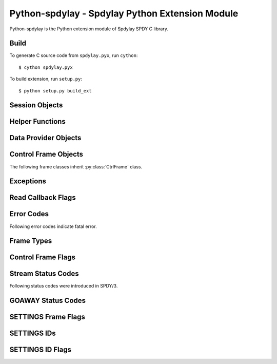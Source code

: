 Python-spdylay - Spdylay Python Extension Module
================================================

.. py:module:: spdylay

Python-spdylay is the Python extension module of Spdylay SPDY C
library.

Build
-----

To generate C source code from ``spdylay.pyx``, run ``cython``::

    $ cython spdylay.pyx

To build extension, run ``setup.py``::

    $ python setup.py build_ext

Session Objects
---------------

.. py:class:: Session(side, version, config=None, send_cb=None, recv_cb=None, on_ctrl_recv_cb=None, on_invalid_ctrl_recv_cb=None, on_data_chunk_recv_cb=None, on_data_recv_cb=None, before_ctrl_send_cb=None, on_ctrl_send_cb=None, on_ctrl_not_send_cb=None, on_data_send_cb=None, on_stream_close_cb=None, on_request_recv_cb=None, on_ctrl_recv_parse_error_cb=None, on_unknown_ctrl_recv_cb=None, user_data=None)

    This is the class to hold the resources needed for a SPDY session.
    Sending and receiving SPDY frames are done using the methods of
    this class.

    The *side* specifies server or client. Use one of the following:

    .. py:data:: CLIENT

        Indicates client.

    .. py:data:: SERVER

        Indicates server.

    The *version* specifies SPDY protocol version. Use of the following:

    .. py:data:: PROTO_SPDY2

        Indicates SPDY/2.

    .. py:data:: PROTO_SPDY3

        Indicates SPDY/3.

    The *user_data* specifies opaque object tied to this object. It
    can be accessed through :py:attr:`user_data` attribute.

    The *recv_cb* specifies callback function (callable) invoked when
    the object wants to receive data from the remote peer. The
    signature of this callback is:

    .. py:function:: recv_cb(session, length)

        The *session* is the :py:class:`Session` object invoking the
        callback.  The implementation of this function must read at
        most *length* bytes of bytestring and return it. If it cannot
        read any single byte without blocking, it must return empty
        bytestring or ``None``. If it gets EOF before it reads any
        single byte, it must raise :py:class:`EOFError`. For other
        errors, it must raise :py:class:`CallbackFailureError`.

    The *send_cb* specifies callback function (callable) invoked when
    session wants to send data to the remote peer. The signature of
    this callback is:

    .. py:function:: send_cb(session, data)

        The *session* is the :py:class:`Session` object invoking the
        callback. The *data* is the bytestring to send. The
        implementation of this function will send all or part of
        *data*. It must return the number of bytes sent if it
        succeeds. If it cannot send any single byte without blocking,
        it must return 0 or ``None``. For other errors, it must return
        :py:class:`CallbackFailureError`.

    The *on_ctrl_recv_cb* specifies callback function (callable)
    invoked when a control frame is received.

    .. py:function:: on_ctrl_recv_cb(session, frame)

        The *session* is the :py:class:`Session` object invoking the
        callback. The *frame* is the received control
        frame. ``frame.frame_type`` tells the type of frame. See
        `Frame Types`_ for the details. Once the frame type is
        identified, access attribute of the *frame* to get
        information.

    The *on_invalid_ctrl_recv_cb* specifies callback function
    (callable) invoked when an invalid control frame is received.

    .. py:function:: on_invalid_ctrl_recv_cb(session, frame, status_code)

        The *session* is the :py:class:`Session` object invoking the
        callback. The *frame* is the received control
        frame. ``frame.frame_type`` tells the type of frame. See
        `Frame Types`_ for the details. Once the frame type is
        identified, access attribute of the *frame* to get
        information.  The *status_code* is one of the `Stream Status
        Codes`_ and indicates the error. When this callback function
        is invoked, either RST_STREAM or GOAWAY will be sent.

    The *on_data_chunk_recv_cb* specifies callback function (callable)
    invoked when a chunk of data in DATA frame is received.

    .. py:function:: on_data_chunk_recv_cb(session, flags, stream_id, data)

        The *session* is the :py:class:`Session` object invoking the
        callback. The *stream_id* is the stream ID this DATA frame
        belongs to. The *flags* is the flags of DATA frame which this
        data chunk is contained. ``(flags & DATA_FLAG_FIN) != 0`` does
        not necessarily mean this chunk of data is the last one in the
        stream. You should use :py:func:`on_data_recv_cb` to know all
        data frames are received. The *data* is the bytestring of
        received data.

    The *on_data_recv_cb* specifies callback function (callable)
    invoked when DATA frame is received.

    .. py:function:: on_data_recv_cb(session, flags, stream_id, length)

        The actual data it contains are received by
        :py:func:`on_data_chunk_recv_cb()`.

    The *before_ctrl_send_cb* specifies callback function (callable)
    invoked before the control frame is sent.

    .. py:function:: before_ctrl_send_cb(session, frame)

        The *session* is the :py:class:`Session` object invoking the
        callback. The *frame* is the control frame to be
        sent. ``frame.frame_type`` tells the type of frame. See `Frame
        Types`_ for the details. Once the frame type is identified,
        access attribute of the *frame* to get information.

    The *on_ctrl_send_cb* specifies callback function (callable)
    invoked after the control frame is sent.

    .. py:function:: on_ctrl_send_cb(session, frame)

        The *session* is the :py:class:`Session` object invoking the
        callback. The *frame* is the control frame to be
        sent. ``frame.frame_type`` tells the type of frame. See `Frame
        Types`_ for the details. Once the frame type is identified,
        access attribute of the *frame* to get information.

    The *on_ctrl_not_send_cb* specifies callback function (callable)
    after the control frame is not sent because of the error.

    .. py:function:: on_ctrl_not_send_cb(session, frame, error_code)

        The *session* is the :py:class:`Session` object invoking the
        callback. The *frame* is the received control
        frame. ``frame.frame_type`` tells the type of frame. See
        `Frame Types`_ for the details. Once the frame type is
        identified, access attribute of the *frame* to get
        information.  The *error_code* is one of the `Error Codes`_
        and indicates the error.

    The *on_data_send_cb* specifies callback function (callable)
    invoked after DATA frame is sent.

    .. py:function:: on_data_send_cb(session, flags, stream_id, length)

    The *on_stream_close_cb* specifies callback function (callable)
    invoked when the stream is closed.

    .. py:function:: on_stream_close_cb(session, stream_id, status_code)

        The *session* is the :py:class:`Session` object invoking the
        callback. The *stream_id* indicates the stream ID.  The reason
        of closure is indicated by the *status_code*. See `Stream
        Status Codes`_ for the details. The stream_user_data, which
        was specified in :py:meth:`submit_request()` or
        :py:meth:`submit_syn_stream()`, is still available in this
        function.

    The *on_request_recv_cb* specifies callback function (callable)
    invoked when the request from the remote peer is received. In
    other words, the frame with FIN flag set is received. In HTTP,
    this means HTTP request, including request body, is fully
    received.

    .. py:function:: on_request_recv_cb(session, stream_id)

        The *session* is the :py:class:`Session` object invoking the
        callback. The *stream_id* indicates the stream ID.

    The *on_ctrl_recv_parse_error_cb* specifies callback function
    (callable) invoked when the received control frame octets could
    not be parsed correctly.

    .. py:function:: on_ctrl_recv_parse_error_cb(session, type, head, payload, error_code)

        The *type* indicates the type of received control frame. The
        *head* is the bytestring of control frame header. The
        *payload* is the bytestring of data portion of the received
        frame. The *error_code* is one of the error code defined in
        `Error Codes`_ and indicates the error.

    The *on_unknown_ctrl_recv_cb* specifies callback function
    (callable) invoked when the received control frame type is
    unknown.

    .. py:function:: on_unknown_ctrl_recv_cb(session, head, payload)

        The *head* is the bytestring of control frame header. The
        *payload* is the bytestring of data portion of the received
        frame.

    The :py:class:`InvalidArgumentError` will be raised if the given
    argument is invalid.  The :py:class:`UnsupportedVersionError` will
    be raised if the *version* is not supported. The
    :py:class:`ZlibError` will be raised if initialization of zlib
    failed.

.. py:attribute:: Session.user_data

    The object passed in the constructor as *user_data* argument.
    This attribute is read-only.

.. py:method:: Session.send()

    Sends pending frames to the remote peer.  This method retrieves
    the highest prioritized frame from the outbound queue and sends it
    to the remote peer. It does this as many as possible until the
    user callback :py:func:`send_cb` returns 0 or ``None`` or the
    outbound queue becomes empty. This method calls several callback
    functions which are passed when initializing the session.  See
    :func:`spdylay_session_send` about the callback functions invoked
    from this method.

    The :py:class:`CallbackFailureError` will be raised if the
    callback function failed.

.. py:method:: Session.recv(data=None)

    Receives frames from the remote peer.  This method receives as
    many frames as possible until the user callback :py:func:`recv_cb`
    returns empty bytestring or ``None``. This function calls several
    callback functions which are passed when initializing the session.
    See :func:`spdylay_session_recv` about the callback functions
    invoked from this method. If data is ``None``, this method will
    invoke :py:func:`recv_cb` callback function to receive incoming
    data.  If data is not ``None``, it must be a bytestring and this
    method uses it as the incoming data and does not call
    :py:func:`recv_cb` callback function.

    The :py:class:`EOFError` will be raised if the remote peer did
    shutdown on the connection. The :py:class:`CallbackFailureError`
    will be raised if the callback function failed.

.. py:method:: Session.resume_data(stream_id)

    Puts back previously deferred DATA frame in the stream *stream_id*
    to the outbound queue.

    The :py:class:`InvalidArgumentError` will be raised if the stream
    does not exist or no deferred data exist.

.. py:method:: Session.want_read()

    Returns ``True`` if session wants to receive data from the
    remote peer.

    If both :py:meth:`want_read()` and :py:meth:`want_write()` return
    ``False``, the application should drop the connection.

.. py:method:: Session.want_write()

    Returns ``True`` if session wants to send data to the remote peer.

    If both :py:meth:`want_read()` and :py:meth:`want_write()` return
    ``False``, the application should drop the connection.

.. py:method:: Session.get_stream_user_data(stream_id)

    Returns stream_user_data for the stream *stream_id*. The
    stream_user_data is provided by :py:meth:`submit_request()` or
    :py:meth:`submit_syn_stream()`. If the stream is initiated by the
    remote endpoint, stream_user_data is always ``None``. If the
    stream is initiated by the local endpoint and ``None`` is given in
    :py:meth:`submit_request()` or :py:meth:`submit_syn_stream()`,
    then this function returns ``None``. If the stream does not exist,
    this function returns ``None``.

.. py:method:: Session.get_outbound_queue_size()

    Returns the number of frames in the outbound queue. This does not
    include the deferred DATA frames.

.. py:method:: Session.get_pri_lowest()

    Returns lowest priority value for the session.

.. py:method:: Session.fail_session(status_code)

    Submits GOAWAY frame. The status code *status_code* is ignored if
    the protocol version is :py:const:`PROTO_SPDY2`.

    This method should be called when the connection should be
    terminated after sending GOAWAY. If the remaining streams should
    be processed after GOAWAY, use :py:meth:`submit_goaway()` instead.

.. py:method:: Session.submit_request(pri, nv, data_prd=None, stream_user_data=None)

    Submits SYN_STREAM frame and optionally one or more DATA frames.

    The *pri* is priority of this request. ``0`` is the highest
    priority value. Use :py:meth:`get_pri_lowest()` to know the lowest
    priority value for this session.

    The *nv* is a list containing the name/value pairs.  The each
    element is a pair of unicode strings: name and value (e.g.,
    ``(u'host', u'localhost')``).

    The *nv* must include following name/value pairs:

    ``:method``
        HTTP method (e.g., ``GET``, ``POST``, ``HEAD``, etc)
    ``:scheme``
        URI scheme (e.g., ``https``)
    ``:path``
        Absolute path and parameters of this request (e.g., ``/foo``,
        ``/foo;bar;haz?h=j&y=123``)
    ``:version``
        HTTP version (e.g., ``HTTP/1.1``)
    ``:host``
        The hostport portion of the URI for this request (e.g.,
        ``example.org:443``). This is the same as the HTTP “Host”
        header field.

    If the session is initialized with the version
    :py:const:`PROTO_SPDY2`, the above names are translated to
    ``method``, ``scheme``, ``url``, ``version`` and ``host``
    respectively.

    The names in *nv* will be lower-cased when they are sent.

    If *data_prd* is not ``None``, it provides data which will be sent
    in subsequent DATA frames. In this case, a method that allows
    request message bodies
    (http://www.w3.org/Protocols/rfc2616/rfc2616-sec9.html#sec9) must
    be specified with ``:method`` key in nv (e.g. ``POST``).  The type
    of *data_prd* is expected to be :py:class:`DataProvider`. If
    *data_prd* is ``None``, SYN_STREAM have FLAG_FIN set.

    .. note::

         This method does not increase reference count of *data_prd*,
         so the application must hold the reference to it until the
         stream is closed.

    The *stream_user_data* is data associated to the stream opened by
    this request and can be an arbitrary object, which can be
    retrieved later by :py:meth:`get_stream_user_data()`.

    Since the library reorders the frames and tries to send the
    highest prioritized one first and the SPDY specification requires
    the stream ID must be strictly increasing, the stream ID of this
    request cannot be known until it is about to sent. To know the
    stream ID of the request, the application can use
    :py:func:`before_ctrl_send_cb`. This callback is called just
    before the frame is sent. For SYN_STREAM frame, the argument frame
    has the stream ID assigned. Also since the stream is already
    opened, :py:meth:`get_stream_user_data()` can be used to get
    stream_user_data to identify which SYN_STREAM we are processing.

    The :py:class:`InvalidArgumentError` will be raised if the *pri*
    is invalid; or the *nv* includes empty name or ``None`` value.

.. py:method:: Session.submit_response(stream_id, nv, data_prd=None)

    Submits SYN_REPLY frame and optionally one or more DATA frames
    against the stream *stream_id*.

    The *nv* is a list containing the name/value pairs.  The each
    element is a pair of unicode strings: name and value (e.g.,
    ``(u'host', u'localhost')``).

    The *nv* must include following name/value pairs:

    ``:status``
        HTTP status code (e.g., ``200`` or ``200 OK``)
    ``:version``
        HTTP response version (e.g., ``HTTP/1.1``)

    If the session is initialized with the version
    :py:const:`PROTO_SPDY2`, the above names are translated to
    ``status`` and ``version`` respectively.

    The names in *nv* will be lower-cased when they are sent.

    If *data_prd* is not ``None``, it provides data which will be sent
    in subsequent DATA frames. The type of *data_prd* is expected to
    be :py:class:`DataProvider`.  If *data_prd* is ``None``, SYN_REPLY
    have FLAG_FIN set.

    .. note::

         This method does not increase reference count of *data_prd*,
         so the application must hold the reference to it until the
         stream is closed.

    The :py:class:`InvalidArgumentError` will be raised if the *nv*
    includes empty name or ``None`` value.

.. py:method:: Session.submit_syn_stream(flags, assoc_stream_id, pri, nv, stream_user_data)

    Submits SYN_STREAM frame. The *flags* is bitwise OR of the
    following values:

    * :py:const:`CTRL_FLAG_FIN`
    * :py:const:`CTRL_FLAG_UNIDIRECTIONAL`

    If *flags* includes :py:const:`CTRL_FLAG_FIN`, this frame has
    FLAG_FIN flag set.

    The *assoc_stream_id* is used for server-push. Specify 0 if this
    stream is not server-push. If session is initialized for client
    use, *assoc_stream_id* is ignored.

    The *pri* is priority of this request. ``0`` is the highest
    priority value. Use :py:meth:`get_pri_lowest()` to know the lowest
    priority value for this session.

    The *nv* is a list containing the name/value pairs.  The each
    element is a pair of unicode strings: name and value (e.g.,
    ``(u'host', u'localhost')``).

    The names in *nv* will be lower-cased when they are sent.

    The *stream_user_data* is data associated to the stream opened by
    this request and can be an arbitrary object, which can be
    retrieved later by :py:meth:`get_stream_user_data()`.

    This function is low-level in a sense that the application code
    can specify flags and the Associated-To-Stream-ID directly. For
    usual HTTP request, :py:meth:`submit_request()` is useful.

    The :py:class:`InvalidArgumentError` will be raised if the *pri*
    is invalid; or the *assoc_stream_id* is invalid; or the *nv*
    includes empty name or ``None`` value.

.. py:method:: Session.submit_syn_reply(flags, stream_id, nv)

    Submits SYN_REPLY frame. The *flags* is bitwise OR of the
    following values:

    * :py:const:`CTRL_FLAG_FIN`

    If *flags* includes :py:const:`CTRL_FLAG_FIN`, this frame has
    FLAG_FIN flag set.

    The stream which this frame belongs to is given in the
    *stream_id*. The *nv* is the name/value pairs in this frame.

    The *nv* is a list containing the name/value pairs.  The each
    element is a pair of unicode strings: name and value (e.g.,
    ``(u'host', u'localhost')``).

    The names in *nv* will be lower-cased when they are sent.

    The :py:class:`InvalidArgumentError` will be raised if the *nv*
    includes empty name or ``None`` value.

.. py:method:: Session.submit_headers(flags, stream_id, nv)

    Submits HEADERS frame. The *flags* is bitwise OR of the following
    values:

    * :py:const:`CTRL_FLAG_FIN`

    If *flags* includes :py:const:`CTRL_FLAG_FIN`, this frame has
    FLAG_FIN flag set.

    The stream which this frame belongs to is given in the
    *stream_id*. The *nv* is the name/value pairs in this frame.

    The *nv* is a list containing the name/value pairs.  The each
    element is a pair of unicode strings: name and value (e.g.,
    ``(u'host', u'localhost')``).

    The names in *nv* will be lower-cased when they are sent.

    The :py:class:`InvalidArgumentError` will be raised if the *nv*
    includes empty name or ``None`` value.

.. py:method:: Session.submit_data(stream_id, flags, data_prd)

    Submits one or more DATA frames to the stream *stream_id*. The
    data to be sent are provided by *data_prd*.  The type of
    *data_prd* is expected to be :py:class:`DataProvider`. If *flags*
    contains :py:const:`DATA_FLAG_FIN`, the last DATA frame has
    FLAG_FIN set.

    .. note::

         This method does not increase reference count of *data_prd*,
         so the application must hold the reference to it until the
         stream is closed.

.. py:method:: Session.submit_rst_stream(stream_id, status_code)

    Submits RST_STREAM frame to cancel/reject the stream *stream_id*
    with the status code *status_code*. See `Stream Status Codes`_ for
    available status codes.

.. py:method:: Session.submit_ping()

    Submits PING frame.

.. py:method:: Session.submit_goaway(status_code)

    Submits GOAWAY frame. The status code *status_code* is ignored if
    the protocol version is :py:const:`PROTO_SPDY2`. See `GOAWAY
    Status Codes`_ for available status codes.

.. py:method:: Session.submit_settings(flags, iv)

    Stores local settings and submits SETTINGS frame. The *flags* is
    bitwise OR of the values described in `SETTINGS Frame Flags`_.

    The *iv* is a list of tuple ``(settings_id, flag, value)``.  For
    settings_id, see `SETTINGS IDs`_. For flag, see `SETTINGS ID
    Flags`_.

    The :py:class:`InvalidArgumentError` will be raised if the *iv*
    contains duplicate settings ID or invalid value.

.. py:method:: Session.submit_window_update(stream_id, delta_window_size)

    Submits WINDOW_UPDATE frame. The effective range of the
    *delta_window_size* is ``[1, (1 << 31)-1]``, inclusive. But the
    application must be responsible to keep the resulting window
    ``size <= (1 << 31)-1``.

    The :py:class:`InvalidArgumentError` will be raised if the
    *delta_window_size* is 0 or negative. The
    :py:class:`StreamClosedError` will be raised if the stream is
    already closed or does not exist.

Helper Functions
----------------

.. py:function:: npn_get_version(proto)

    Returns SPDY version which spdylay library supports from the given
    protocol name. The *proto* is the unicode string to the protocol
    name. Currently, ``spdy/2`` and ``spdy/3`` are supported.  The
    returned nonzero SPDY version can be passed as the version
    argument in :py:class:`Session` constructor.

    This function returns nonzero SPDY version if it succeeds, or 0.


Data Provider Objects
---------------------

.. py:class:: DataProvider(source, read_cb)

    This class represents the data source and the way to read a chunk
    of data from it. The *source* is expected to be the data source to
    read, but the application can freely pass any object including
    ``None``. The *read_cb* is the callback function invoked when the
    library needs to read data. The data read will be sent as DATA
    frame.

    .. py:function:: read_cb(session, stream_id, length, read_ctrl, source)

        The *session* is the :py:class:`Session` object. The
        *stream_id* is the stream to send data. The *source* is the
        object passed as a *source* in DataProvider constructor. The
        implementation of this callback must read at most *length*
        bytes of data and return it as bytestring. When all data is
        read, assign :py:const:`READ_EOF` to ``read_ctrl.flags``.  If
        the application wants to postpone DATA frames, (e.g.,
        asynchronous I/O, or reading data blocks for long time), it is
        achieved by returning :py:const:`ERR_DEFERRED` without reading
        any data in this invocation. The library removes DATA frame
        from the outgoing queue temporarily. To move back deferred
        DATA frame to outgoing queue, call
        :py:meth:`Session.resume_data()`. In case of error, there are
        2 choices. Raising :py:class:`TemporalCallbackFailureError`
        will close the stream by issuing RST_STREAM with
        :py:const:`INTERNAL_ERROR`. Raising
        :py:class:`CallbackFailureError` will signal the entire
        session failure.

.. py:attribute:: DataProvider.source

.. py:attribute:: DataProvider.read_cb

Control Frame Objects
---------------------

.. py:class:: CtrlFrame

    The base class of SPDY control frames.

    .. py:attribute:: version

        Version

    .. py:attribute:: frame_type

        Frame type. See `Frame Types`_.

    .. py:attribute:: flags

        Flags. See `Control Frame Flags`_.

    .. py:attribute:: length

        Frame payload length

The following frame classes inherit :py:class:`CtrlFrame` class.

.. py:class:: SynStreamFrame

    .. py:attribute:: stream_id

        Stream ID

    .. py:attribute:: assoc_stream_id

        Associated-To-Stream-ID

    .. py:attribute:: pri

        Priority

    .. py:attribute:: slot

        Credential slot

    .. py:attribute:: nv

        List of name/value pair.

.. py:class:: SynReplyFrame

    .. py:attribute:: stream_id

        Stream ID

    .. py:attribute:: nv

        List of name/value pair.

.. py:class:: HeadersFrame

    .. py:attribute:: stream_id

        Stream ID

    .. py:attribute:: nv

        List of name/value pair.

.. py:class:: RstStreamFrame


    .. py:attribute:: stream_id

        Stream ID

    .. py:attribute:: status_code

        Status code

.. py:class:: SettingsFrame

    .. py:attribute:: iv

        List of tuple ``(settings_id, flags, value)``

.. py:class:: PingFrame

    .. py:attribute:: unique_id

        Unique ID

.. py:class:: GoawayFrame

    .. py:attribute:: last_good_stream_id

        Last good stream ID

    .. py:attribute:: status_code

        Status code

.. py:class:: WindowUpdateFrame

    .. py:attribute:: stream_id

        Stream ID

    .. py:attribute:: delta_window_size

        Delta window size

Exceptions
----------

.. py:class:: EOFError

.. py:class:: CallbackFailureError

.. py:class:: TemporalCallbackFailureError

.. py:class:: InvalidArgumentError

.. py:class:: ZlibError

.. py:class:: UnsupportedVersionError

.. py:class:: StreamClosedError

Read Callback Flags
-------------------

.. py:data:: READ_EOF

Error Codes
-----------

.. py:data:: ERR_INVALID_ARGUMENT
.. py:data:: ERR_ZLIB
.. py:data:: ERR_UNSUPPORTED_VERSION
.. py:data:: ERR_WOULDBLOCK
.. py:data:: ERR_PROTO
.. py:data:: ERR_INVALID_FRAME
.. py:data:: ERR_EOF
.. py:data:: ERR_DEFERRED
.. py:data:: ERR_STREAM_ID_NOT_AVAILABLE
.. py:data:: ERR_STREAM_CLOSED
.. py:data:: ERR_STREAM_CLOSING
.. py:data:: ERR_STREAM_SHUT_WR
.. py:data:: ERR_INVALID_STREAM_ID
.. py:data:: ERR_INVALID_STREAM_STATE
.. py:data:: ERR_DEFERRED_DATA_EXIST
.. py:data:: ERR_SYN_STREAM_NOT_ALLOWED
.. py:data:: ERR_GOAWAY_ALREADY_SENT
.. py:data:: ERR_INVALID_HEADER_BLOCK
.. py:data:: ERR_INVALID_STATE
.. py:data:: ERR_GZIP
.. py:data:: ERR_TEMPORAL_CALLBACK_FAILURE

Following error codes indicate fatal error.

.. py:data:: ERR_FATAL
.. py:data:: ERR_NOMEM
.. py:data:: ERR_CALLBACK_FAILURE

Frame Types
-----------

.. py:data:: SYN_STREAM

.. py:data:: SYN_REPLY

.. py:data:: RST_STREAM

.. py:data:: SETTINGS

.. py:data:: NOOP

   Note that this was deprecated in SPDY/3.

.. py:data:: PING

.. py:data:: GOAWAY

.. py:data:: HEADERS

.. py:data:: WINDOW_UPDATE

   This first appeared in SPDY/3.

.. py:data:: CREDENTIAL

   This first appeared in SPDY/3.

Control Frame Flags
-------------------

.. py:data:: CTRL_FLAG_NONE

   Indicates no flags set.

.. py:data:: CTRL_FLAG_FIN

.. py:data:: CTRL_FLAG_UNIDIRECTIONAL

Stream Status Codes
-------------------

.. py:data:: OK

   This is not a valid status code for RST_STREAM. Don't use this in
   :py:meth:`Session.submit_rst_stream()`.

.. py:data:: PROTOCOL_ERROR

.. py:data:: INVALID_STREAM

.. py:data:: REFUSED_STREAM

.. py:data:: UNSUPPORTED_VERSION

.. py:data:: CANCEL

.. py:data:: INTERNAL_ERROR

.. py:data:: FLOW_CONTROL_ERROR

Following status codes were introduced in SPDY/3.

.. py:data:: STREAM_IN_USE

.. py:data:: STREAM_ALREADY_CLOSED

.. py:data:: INVALID_CREDENTIALS

.. py:data:: FRAME_TOO_LARGE

GOAWAY Status Codes
-------------------

.. py:data:: GOAWAY_OK

.. py:data:: GOAWAY_PROTOCOL_ERROR

.. py:data:: GOAWAY_INTERNAL_ERROR

SETTINGS Frame Flags
--------------------

.. py:data:: FLAG_SETTINGS_NONE

.. py:data:: FLAG_SETTINGS_CLEAR_SETTINGS

SETTINGS IDs
------------

.. py:data:: SETTINGS_UPLOAD_BANDWIDTH

.. py:data:: SETTINGS_DOWNLOAD_BANDWIDTH

.. py:data:: SETTINGS_ROUND_TRIP_TIME

.. py:data:: SETTINGS_MAX_CONCURRENT_STREAMS

.. py:data:: SETTINGS_CURRENT_CWND

.. py:data:: SETTINGS_DOWNLOAD_RETRANS_RATE

.. py:data:: SETTINGS_INITIAL_WINDOW_SIZE

.. py:data:: SETTINGS_CLIENT_CERTIFICATE_VECTOR_SIZE

.. py:data::  SETTINGS_MAX

SETTINGS ID Flags
-----------------

.. py:data:: ID_FLAG_SETTINGS_NONE

.. py:data:: ID_FLAG_SETTINGS_PERSIST_VALUE

.. py:data:: ID_FLAG_SETTINGS_PERSISTED

